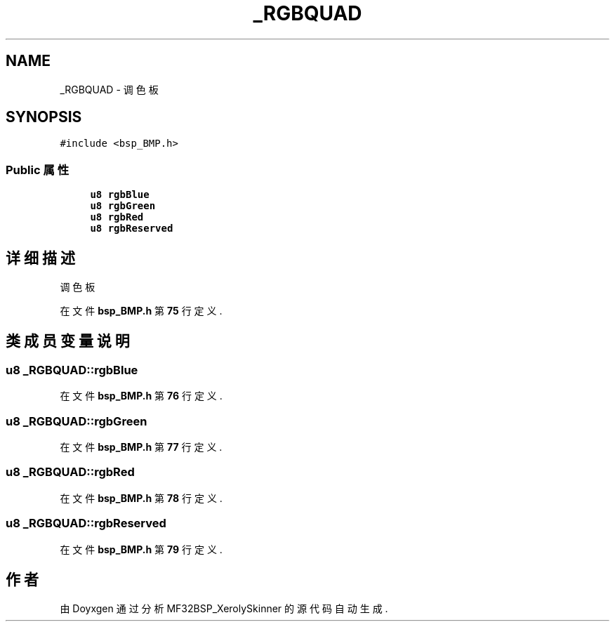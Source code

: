 .TH "_RGBQUAD" 3 "2022年 十一月 24日 星期四" "Version 2.0.0" "MF32BSP_XerolySkinner" \" -*- nroff -*-
.ad l
.nh
.SH NAME
_RGBQUAD \- 调色板  

.SH SYNOPSIS
.br
.PP
.PP
\fC#include <bsp_BMP\&.h>\fP
.SS "Public 属性"

.in +1c
.ti -1c
.RI "\fBu8\fP \fBrgbBlue\fP"
.br
.ti -1c
.RI "\fBu8\fP \fBrgbGreen\fP"
.br
.ti -1c
.RI "\fBu8\fP \fBrgbRed\fP"
.br
.ti -1c
.RI "\fBu8\fP \fBrgbReserved\fP"
.br
.in -1c
.SH "详细描述"
.PP 
调色板 
.PP
在文件 \fBbsp_BMP\&.h\fP 第 \fB75\fP 行定义\&.
.SH "类成员变量说明"
.PP 
.SS "\fBu8\fP _RGBQUAD::rgbBlue"

.PP
在文件 \fBbsp_BMP\&.h\fP 第 \fB76\fP 行定义\&.
.SS "\fBu8\fP _RGBQUAD::rgbGreen"

.PP
在文件 \fBbsp_BMP\&.h\fP 第 \fB77\fP 行定义\&.
.SS "\fBu8\fP _RGBQUAD::rgbRed"

.PP
在文件 \fBbsp_BMP\&.h\fP 第 \fB78\fP 行定义\&.
.SS "\fBu8\fP _RGBQUAD::rgbReserved"

.PP
在文件 \fBbsp_BMP\&.h\fP 第 \fB79\fP 行定义\&.

.SH "作者"
.PP 
由 Doyxgen 通过分析 MF32BSP_XerolySkinner 的 源代码自动生成\&.
